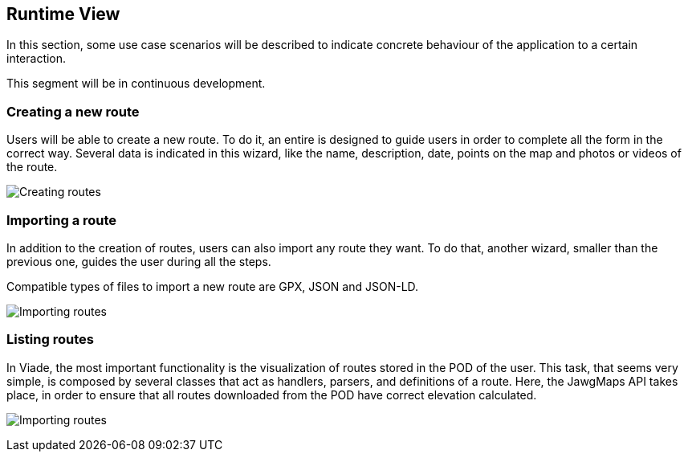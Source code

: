[[section-runtime-view]]
== Runtime View

In this section, some use case scenarios will be described to indicate concrete behaviour of the application to a certain interaction.

This segment will be in continuous development.

=== Creating a new route

Users will be able to create a new route. To do it, an entire is designed to guide users in order to complete all the form in the correct way. Several data is indicated in this wizard, like the name, description, date, points on the map and photos or videos of the route.

image:06_createRoute.png["Creating routes"]


=== Importing a route

In addition to the creation of routes, users can also import any route they want. To do that, another wizard, smaller than the previous one, guides the user during all the steps. 

Compatible types of files to import a new route are GPX, JSON and JSON-LD.


image:06_importRoute.png["Importing routes"]


=== Listing routes

In Viade, the most important functionality is the visualization of routes stored in the POD of the user. This task, that seems very simple, is composed by several classes that act as handlers, parsers, and definitions of a route. Here, the JawgMaps API takes place, in order to ensure that all routes downloaded from the POD have correct elevation calculated.

image:06_listRoute.png["Importing routes"]
